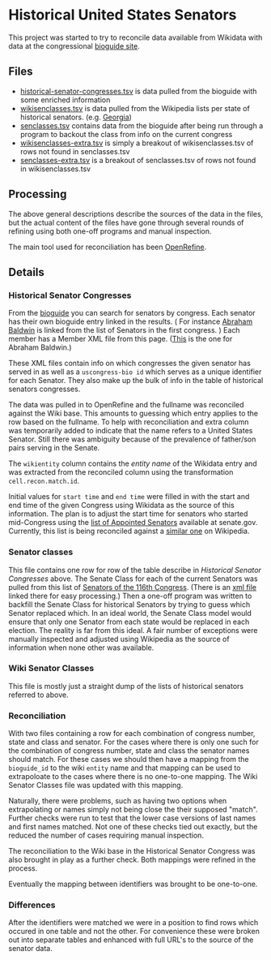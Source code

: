 * Historical United States Senators

This project was started to try to reconcile data available from Wikidata with data at the
congressional [[https://bioguideretro.congress.gov/][bioguide site]].

** Files
  - [[file:historical-senator-congresses.tsv][historical-senator-congresses.tsv]] is data pulled from the bioguide with some enriched information
  - [[file:wikisenclasses.tsv][wikisenclasses.tsv]] is data pulled from the Wikipedia lists per state of historical
    senators. (e.g. [[https://en.wikipedia.org/wiki/List_of_United_States_senators_from_Georgia][Georgia]])
  - [[file:senclasses.tsv][senclasses.tsv]] contains data from the bioguide after being run through a program to backout the
    class from info on the current congress
  - [[file:wikisenclasses-extra.tsv][wikisenclasses-extra.tsv]] is simply a breakout of wikisenclasses.tsv of rows not found in senclasses.tsv
  - [[file:senclasses-extra.tsv][senclasses-extra.tsv]] is a breakout of senclasses.tsv of rows not found in wikisenclasses.tsv

** Processing
   The above general descriptions describe the sources of the data in the files, but the actual
   content of the files have gone through several rounds of refining using both one-off programs and
   manual inspection.

   The main tool used for reconciliation has been [[https://openrefine.org/][OpenRefine]].

** Details
*** Historical Senator Congresses
    From the [[https://bioguideretro.congress.gov/][bioguide]] you can search for senators by congress.  Each senator has their own bioguide
    entry linked in the results.  ( For instance [[https://bioguideretro.congress.gov/Home/MemberDetails?memIndex=B000084][Abraham Baldwin]] is linked from the list of Senators
    in the first congress. )  Each member has a Member XML file from this page.  ([[https://bioguideretro.congress.gov/Static_Files/data/B/B000084.xml][This]] is the one
    for Abraham Baldwin.)

    These XML files contain info on which congresses the given senator has served in as well as a
    =uscongress-bio id= which serves as a unique identifier for each Senator.  They also make up the
    bulk of info in the table of historical senators congresses.

    The data was pulled in to OpenRefine and the fullname was reconciled against the Wiki base.
    This amounts to guessing which entry applies to the row based on the fullname.  To help with
    reconciliation and extra column was temporarily added to indicate that the name refers to a
    United States Senator.  Still there was ambiguity because of the prevalence of father/son pairs
    serving in the Senate.

    The =wikientity= column contains the /entity name/ of the Wikidata entry and was extracted from
    the reconciled column using the transformation =cell.recon.match.id=.

    Initial values for =start time= and =end time= were filled in with the start and end time of the
    given Congress using Wikidata as the source of this information.  The plan is to adjust the
    start time for senators who started mid-Congress using the [[https://www.senate.gov/senators/AppointedSenators.htm][list of Appointed Senators]] available
    at senate.gov.  Currently, this list is being reconciled against a [[https://en.wikipedia.org/wiki/List_of_appointed_United_States_senators][similar one]] on Wikipedia.

*** Senator classes
    This file contains one row for row of the table describe in [[Historical Senator Congresses]] above.
    The Senate Class for each of the current Senators was pulled from this list of [[https://www.senate.gov/general/contact_information/senators_cfm.cfm][Senators of the
    116th Congress]].  (There is an [[https://www.senate.gov/general/contact_information/senators_cfm.xml][xml file]] linked there for easy processing.)  Then a one-off
    program was written to backfill the Senate Class for historical Senators by trying to guess
    which Senator replaced which.  In an ideal world, the Senate Class model would ensure that only
    one Senator from each state would be replaced in each election.  The reality is far from this
    ideal.  A fair number of exceptions were manually inspected and adjusted using Wikipedia as the
    source of information when none other was available.

*** Wiki Senator Classes
    This file is mostly just a straight dump of the lists of historical senators referred to above.

*** Reconciliation
    With two files containing a row for each combination of congress number, state and class and
    senator.  For the cases where there is only one such for the combination of congress number,
    state and class the senator names should match.  For these cases we should then have a mapping
    from the =bioguide_id= to the wiki =entity= name and that mapping can be used to extrapoloate to
    the cases where there is no one-to-one mapping.  The Wiki Senator Classes file was updated with
    this mapping.

    Naturally, there were problems, such as having two options when extrapolating or names simply
    not being close the their supposed "match".  Further checks were run to test that the lower case
    versions of last names and first names matched.  Not one of these checks tied out exactly, but
    the reduced the number of cases requiring manual inspection.

    The reconciliation to the Wiki base in the Historical Senator Congress was also brought in play
    as a further check.  Both mappings were refined in the process.

    Eventually the mapping between identifiers was brought to be one-to-one.

*** Differences
    After the identifiers were matched we were in a position to find rows which occured in one table
    and not the other.  For convenience these were broken out into separate tables and enhanced with
    full URL's to the source of the senator data.

